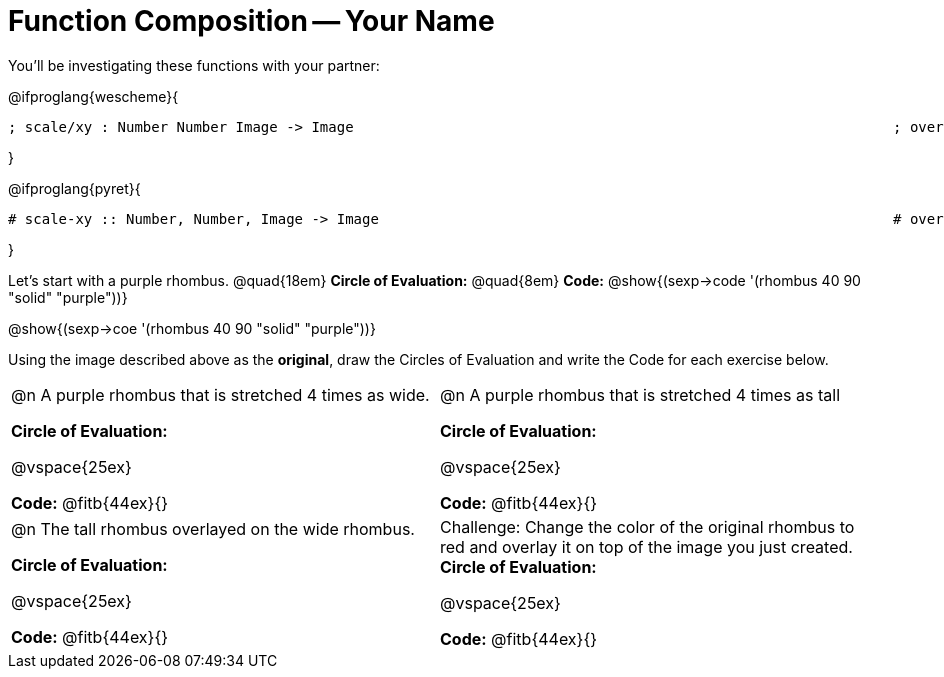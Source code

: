 
[.landscape]

= Function Composition -- Your Name

You’ll be investigating these functions with your partner:

[.center]
@ifproglang{wescheme}{
```
; scale/xy : Number Number Image -> Image       							 ; overlay : Image Image -> Image
```
}

@ifproglang{pyret}{
```
# scale-xy :: Number, Number, Image -> Image      							 # overlay :: Image, Image -> Image
```
}

Let's start with a purple rhombus. 	@quad{18em}		 *Circle of Evaluation:* 	@quad{8em}	*Code:* @show{(sexp->code '(rhombus 40 90 "solid" "purple"))}


[.center] 
@show{(sexp->coe  '(rhombus 40 90 "solid" "purple"))}

Using the image described above as the *original*, draw the Circles of Evaluation and write the Code for each exercise below. 

[cols="1a,1a",stripes="none"]
|===

| @n A purple rhombus that is stretched 4 times as wide.

*Circle of Evaluation:*

@vspace{25ex}

*Code:* @fitb{44ex}{}

| @n A purple rhombus that is stretched 4 times as tall

*Circle of Evaluation:*

@vspace{25ex}

*Code:* @fitb{44ex}{}


| @n  The tall rhombus overlayed on the wide rhombus.

*Circle of Evaluation:*

@vspace{25ex}

*Code:* @fitb{44ex}{}

| Challenge: Change the color of the original rhombus to red and overlay it on top of the image you just created. *Circle of Evaluation:*

@vspace{25ex}

*Code:* @fitb{44ex}{}

|===

